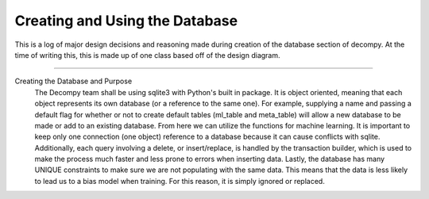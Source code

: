 Creating and Using the Database
*********************************

This is a log of major design decisions and reasoning made during creation of the database section of decompy.
At the time of writing this, this is made up of one class based off of the design diagram.

-----------------------------------------------------------------------------------------------------------------

Creating the Database and Purpose
    The Decompy team shall be using sqlite3 with Python's built in package. It is object oriented, meaning that each object
    represents its own database (or a reference to the same one). For example, supplying a name and passing a default flag
    for whether or not to create default tables (ml_table and meta_table) will allow a new database to be made or add to
    an existing database. From here we can utilize the functions for machine learning. It is important to keep only one
    connection (one object) reference to a database because it can cause conflicts with sqlite. Additionally, each query involving a delete, or insert/replace, is
    handled by the transaction builder, which is used to make the process much faster and less prone to errors when inserting
    data. Lastly, the database has many UNIQUE constraints to make sure we are not populating with the same data.
    This means that the data is less likely to lead us to a bias model when training. For this reason, it is simply ignored or replaced.





